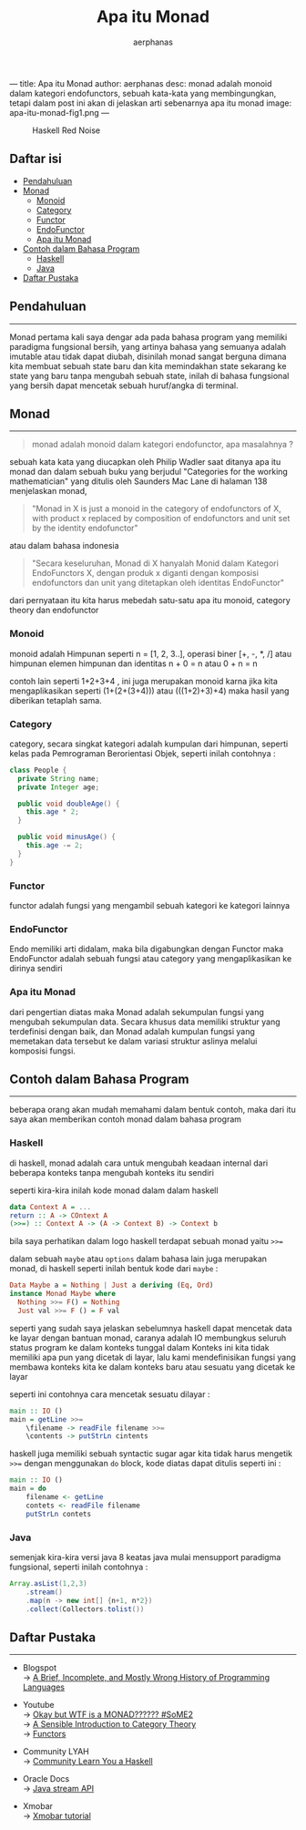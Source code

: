 ---
title: Apa itu Monad
author: aerphanas
desc: monad adalah monoid dalam kategori endofunctors, sebuah kata-kata yang membingungkan, tetapi dalam post ini akan di jelaskan arti sebenarnya apa itu monad
image: apa-itu-monad-fig1.png
---

#+title: Apa itu Monad

#+author: aerphanas
#+caption: Haskell Red Noise
[[../images/apa-itu-monad-fig1.png]]

** Daftar isi
:PROPERTIES:
:CUSTOM_ID: daftar-isi
:END:
- [[#pendahuluan][Pendahuluan]]
- [[#monad][Monad]]
  - [[#monoid][Monoid]]
  - [[#category][Category]]
  - [[#functor][Functor]]
  - [[#endofunctor][EndoFunctor]]
  - [[#apa-itu-monad][Apa itu Monad]]
- [[#contoh-dalam-bahasa-program][Contoh dalam Bahasa Program]]
  - [[#haskell][Haskell]]
  - [[#java][Java]]
- [[#daftar-pustaka][Daftar Pustaka]]

** Pendahuluan
:PROPERTIES:
:CUSTOM_ID: pendahuluan
:END:

--------------

Monad pertama kali saya dengar ada pada bahasa program yang memiliki
paradigma fungsional bersih, yang artinya bahasa yang semuanya adalah
imutable atau tidak dapat diubah, disinilah monad sangat berguna dimana
kita membuat sebuah state baru dan kita memindakhan state sekarang ke
state yang baru tanpa mengubah sebuah state, inilah di bahasa fungsional
yang bersih dapat mencetak sebuah huruf/angka di terminal.

** Monad
:PROPERTIES:
:CUSTOM_ID: monad
:END:

--------------

#+begin_quote
monad adalah monoid dalam kategori endofunctor, apa masalahnya ?

#+end_quote

sebuah kata kata yang diucapkan oleh Philip Wadler saat ditanya apa itu
monad dan dalam sebuah buku yang berjudul "Categories for the working
mathematician" yang ditulis oleh Saunders Mac Lane di halaman 138
menjelaskan monad,

#+begin_quote
"Monad in X is just a monoid in the category of endofunctors of X, with
product x replaced by composition of endofunctors and unit set by the
identity endofunctor"

#+end_quote

atau dalam bahasa indonesia

#+begin_quote
"Secara keseluruhan, Monad di X hanyalah Monid dalam Kategori
EndoFunctors X, dengan produk x diganti dengan komposisi endofunctors
dan unit yang ditetapkan oleh identitas EndoFunctor"

#+end_quote

dari pernyataan itu kita harus mebedah satu-satu apa itu monoid,
category theory dan endofunctor

*** Monoid
:PROPERTIES:
:CUSTOM_ID: monoid
:END:
monoid adalah Himpunan seperti n = [1, 2, 3..], operasi biner [+, -, *,
/] atau himpunan elemen himpunan dan identitas n + 0 = n atau 0 + n = n

contoh lain seperti 1+2+3+4 , ini juga merupakan monoid karna jika kita
mengaplikasikan seperti (1+(2+(3+4))) atau (((1+2)+3)+4) maka hasil yang
diberikan tetaplah sama.

*** Category
:PROPERTIES:
:CUSTOM_ID: category
:END:
category, secara singkat kategori adalah kumpulan dari himpunan, seperti
kelas pada Pemrograman Berorientasi Objek, seperti inilah contohnya :

#+begin_src java
class People {
  private String name;
  private Integer age;

  public void doubleAge() {
    this.age * 2;
  }

  public void minusAge() {
    this.age -= 2;
  }
}
#+end_src

*** Functor
:PROPERTIES:
:CUSTOM_ID: functor
:END:
functor adalah fungsi yang mengambil sebuah kategori ke kategori lainnya

*** EndoFunctor
:PROPERTIES:
:CUSTOM_ID: endofunctor
:END:
Endo memiliki arti didalam, maka bila digabungkan dengan Functor maka
EndoFunctor adalah sebuah fungsi atau category yang mengaplikasikan ke
dirinya sendiri

*** Apa itu Monad
:PROPERTIES:
:CUSTOM_ID: apa-itu-monad
:END:
dari pengertian diatas maka Monad adalah sekumpulan fungsi yang mengubah
sekumpulan data. Secara khusus data memiliki struktur yang terdefinisi
dengan baik, dan Monad adalah kumpulan fungsi yang memetakan data
tersebut ke dalam variasi struktur aslinya melalui komposisi fungsi.

** Contoh dalam Bahasa Program
:PROPERTIES:
:CUSTOM_ID: contoh-dalam-bahasa-program
:END:

--------------

beberapa orang akan mudah memahami dalam bentuk contoh, maka dari itu
saya akan memberikan contoh monad dalam bahasa program

*** Haskell
:PROPERTIES:
:CUSTOM_ID: haskell
:END:
di haskell, monad adalah cara untuk mengubah keadaan internal dari
beberapa konteks tanpa mengubah konteks itu sendiri

seperti kira-kira inilah kode monad dalam dalam haskell

#+begin_src haskell
data Context A = ...
return :: A -> COntext A
(>>=) :: Context A -> (A -> Context B) -> Context b
#+end_src

bila saya perhatikan dalam logo haskell terdapat sebuah monad yaitu
=>>==

dalam sebuah =maybe= atau =options= dalam bahasa lain juga merupakan
monad, di haskell seperti inilah bentuk kode dari =maybe= :

#+begin_src haskell
Data Maybe a = Nothing | Just a deriving (Eq, Ord)
instance Monad Maybe where
  Nothing >>= F() = Nothing
  Just val >>= F () = F val
#+end_src

seperti yang sudah saya jelaskan sebelumnya haskell dapat mencetak data
ke layar dengan bantuan monad, caranya adalah IO membungkus seluruh
status program ke dalam konteks tunggal dalam Konteks ini kita tidak
memiliki apa pun yang dicetak di layar, lalu kami mendefinisikan fungsi
yang membawa konteks kita ke dalam konteks baru atau sesuatu yang
dicetak ke layar

seperti ini contohnya cara mencetak sesuatu dilayar :

#+begin_src haskell
main :: IO ()
main = getLine >>=
    \filename -> readFile filename >>=
    \contents -> putStrLn cintents
#+end_src

haskell juga memiliki sebuah syntactic sugar agar kita tidak harus
mengetik =>>== dengan menggunakan =do= block, kode diatas dapat ditulis
seperti ini :

#+begin_src haskell
main :: IO ()
main = do
    filename <- getLine
    contets <- readFile filename
    putStrLn contets
#+end_src

*** Java
:PROPERTIES:
:CUSTOM_ID: java
:END:
semenjak kira-kira versi java 8 keatas java mulai mensupport paradigma
fungsional, seperti inilah contohnya :

#+begin_src java
Array.asList(1,2,3)
    .stream()
    .map(n -> new int[] {n+1, n*2})
    .collect(Collectors.tolist())
#+end_src

** Daftar Pustaka
:PROPERTIES:
:CUSTOM_ID: daftar-pustaka
:END:

--------------

- Blogspot\\
  → [[https://james-iry.blogspot.com/2009/05/brief-incomplete-and-mostly-wrong.html][A Brief, Incomplete, and Mostly Wrong History of Programming Languages]]

- Youtube\\
  → [[https://www.youtube.com/watch?v=-fKAh4PVKbU][Okay but WTF is a MONAD?????? #SoME2]]\\
  → [[https://www.youtube.com/watch?v=yAi3XWCBkDo&t=922s][A Sensible Introduction to Category Theory]]\\
  → [[https://www.youtube.com/watch?v=Q0WB73fzUXg][Functors]]

- Community LYAH\\
  → [[https://learnyouahaskell.github.io/a-fistful-of-monads.html][Community Learn You a Haskell]]

- Oracle Docs\\
  → [[https://docs.oracle.com/javase/8/docs/api/java/util/stream/Stream.html][Java stream API]]

- Xmobar\\
  → [[https://xmonad.org/TUTORIAL.html][Xmobar tutorial]]
